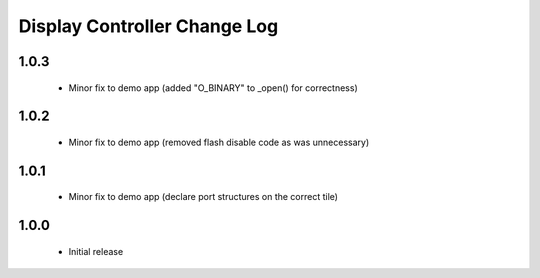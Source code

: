 Display Controller Change Log
=============================

1.0.3
-----
  * Minor fix to demo app (added "O_BINARY" to _open() for correctness)

1.0.2
-----
  * Minor fix to demo app (removed flash disable code as was unnecessary)

1.0.1
-----
  * Minor fix to demo app (declare port structures on the correct tile)

1.0.0
-----
  * Initial release

